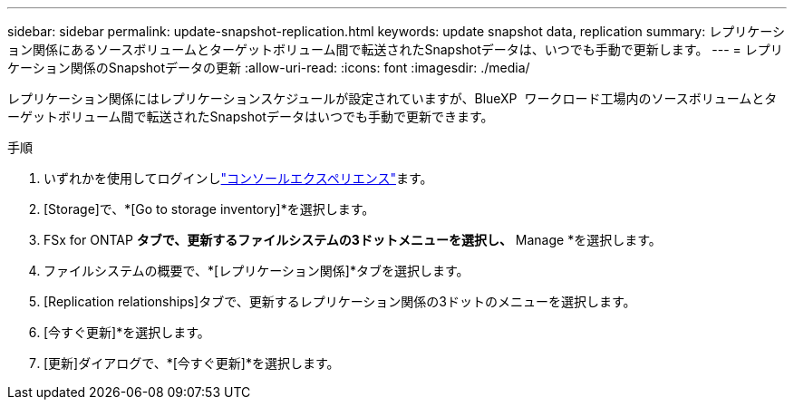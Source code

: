 ---
sidebar: sidebar 
permalink: update-snapshot-replication.html 
keywords: update snapshot data, replication 
summary: レプリケーション関係にあるソースボリュームとターゲットボリューム間で転送されたSnapshotデータは、いつでも手動で更新します。 
---
= レプリケーション関係のSnapshotデータの更新
:allow-uri-read: 
:icons: font
:imagesdir: ./media/


[role="lead"]
レプリケーション関係にはレプリケーションスケジュールが設定されていますが、BlueXP  ワークロード工場内のソースボリュームとターゲットボリューム間で転送されたSnapshotデータはいつでも手動で更新できます。

.手順
. いずれかを使用してログインしlink:https://docs.netapp.com/us-en/workload-setup-admin/console-experiences.html["コンソールエクスペリエンス"^]ます。
. [Storage]で、*[Go to storage inventory]*を選択します。
. FSx for ONTAP *タブで、更新するファイルシステムの3ドットメニューを選択し、* Manage *を選択します。
. ファイルシステムの概要で、*[レプリケーション関係]*タブを選択します。
. [Replication relationships]タブで、更新するレプリケーション関係の3ドットのメニューを選択します。
. [今すぐ更新]*を選択します。
. [更新]ダイアログで、*[今すぐ更新]*を選択します。

